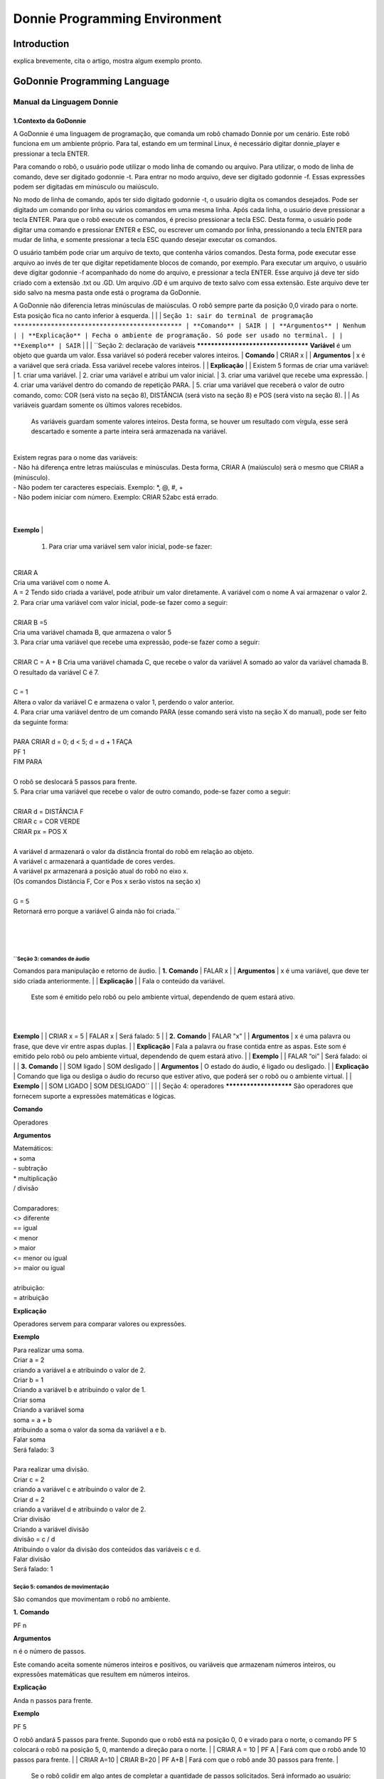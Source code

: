 .. _godonnie:

===============
Donnie Programming Environment 
===============

Introduction
-------------

.. image:: ./images/donnie.png
    :align: center
    :alt: sempre use alt para descreve a imagem p um deficiente visual

explica brevemente, cita o artigo, mostra algum exemplo pronto.

GoDonnie Programming Language
-------------

***************************
Manual da Linguagem Donnie
***************************

1.Contexto da GoDonnie
#######################

A GoDonnie é uma linguagem de programação, que comanda um robô chamado Donnie
por um cenário. Este robô funciona em um ambiente próprio. Para tal, estando em um
terminal Linux, é necessário digitar donnie_player e pressionar a tecla ENTER.

Para comando o robô, o usuário pode utilizar o modo linha de comando ou arquivo. Para
utilizar, o modo de linha de comando, deve ser digitado godonnie -t. Para entrar no
modo arquivo, deve ser digitado godonnie -f. Essas expressões podem ser digitadas em
minúsculo ou maiúsculo.

No modo de linha de comando, após ter sido digitado godonnie -t, o usuário digita os
comandos desejados. Pode ser digitado um comando por linha ou vários comandos em
uma mesma linha. Após cada linha, o usuário deve pressionar a tecla ENTER. Para que o
robô execute os comandos, é preciso pressionar a tecla ESC. Desta forma, o usuário
pode digitar uma comando e pressionar ENTER e ESC, ou escrever um comando por
linha, pressionando a tecla ENTER para mudar de linha, e somente pressionar a tecla
ESC quando desejar executar os comandos.

O usuário também pode criar um arquivo de texto, que contenha vários comandos.
Desta forma, pode executar esse arquivo ao invés de ter que digitar repetidamente
blocos de comando, por exemplo. Para executar um arquivo, o usuário deve digitar
godonnie -f acompanhado do nome do arquivo, e pressionar a tecla ENTER. Esse arquivo já deve ter sido criado
com a extensão .txt ou .GD. Um arquivo .GD é um arquivo de texto salvo com essa
extensão. Este arquivo deve ter sido salvo na mesma pasta onde está o programa da
GoDonnie.

A GoDonnie não diferencia letras minúsculas de maiúsculas.
O robô sempre parte da posição 0,0 virado para o norte. Esta posição fica no canto
inferior à esquerda.
|
|
|
``Seção 1: sair do terminal de programação
*********************************************
|
**Comando**
|
SAIR
|
|
**Argumentos**
|
Nenhum
|
|
**Explicação**
|
Fecha o ambiente de programação. Só pode ser usado no terminal.
|
|
**Exemplo**
|
SAIR``
|
|
|
``Seção 2: declaração de variáveis
************************************
**Variável** é um objeto que guarda um valor. Essa variável só poderá receber valores inteiros.
|
**Comando**
|
CRIAR x
|
|
**Argumentos**
|
x é a variável que será criada. Essa variável recebe valores inteiros.
|
|
**Explicação**
|
| Existem 5 formas de criar uma variável:
| 1. criar uma variável.
| 2. criar uma variável e atribui um valor inicial.
| 3. criar uma variável que recebe uma expressão.
| 4. criar uma variável dentro do comando de repetição PARA.
| 5. criar uma variável que receberá o valor de outro comando, como: COR (será visto na seção 8), DISTÂNCIA (será visto na seção 8) e POS (será visto na seção 8).
|
| As variáveis guardam somente os últimos valores recebidos.
 As variáveis guardam somente valores inteiros. Desta forma, se houver um resultado com vírgula, esse será descartado e somente a parte inteira será armazenada na variável.
|
| Existem regras para o nome das variáveis:
| - Não há diferença entre letras maiúsculas e minúsculas. Desta forma, CRIAR A (maiúsculo) será o mesmo que CRIAR a (minúsculo).
| - Não podem ter caracteres especiais. Exemplo: *, @, #, +
| - Não podem iniciar com número. Exemplo: CRIAR 52abc está errado.
|
|
**Exemplo**
|
 1. Para criar uma variável sem valor inicial, pode-se fazer: 
|
| CRIAR A
| Cria uma variável com o nome A.
| A = 2
 Tendo sido criada a variável, pode atribuir um valor diretamente. A variável com o nome A vai armazenar o valor 2.
|
 2. Para criar uma variável com valor inicial, pode-se fazer como a seguir: 
|
| CRIAR B =5
| Cria uma variável chamada B, que armazena o valor 5
|
 3. Para criar uma variável que recebe uma expressão, pode-se fazer como a seguir: 
|
| CRIAR C = A + B
 Cria uma variável chamada C, que recebe o valor da variável A somado ao valor da variável chamada B. O resultado da variável C é 7.
|
| C = 1
| Altera o valor da variável C e armazena o valor 1, perdendo o valor anterior.
|
 4.  Para criar uma variável dentro de um comando PARA (esse comando será visto na seção X do manual), pode ser feito da seguinte forma:
|
| PARA CRIAR d = 0;  d < 5; d = d + 1 FAÇA 
| PF 1
| FIM PARA 
|
| O robô se deslocará 5 passos para frente.
|
 5. Para criar uma variável que recebe o valor de outro comando, pode-se fazer como a seguir:
|
| CRIAR d = DISTÂNCIA F
| CRIAR c = COR VERDE
| CRIAR px = POS X
| 
| A variável d armazenará o valor da distância frontal do robô em relação ao objeto.
| A variável c armazenará a quantidade de cores verdes.
| A variável px armazenará a posição atual do robô no eixo x. 
| (Os comandos Distância F, Cor e Pos x serão vistos na seção x)
|
| G = 5
| Retornará erro porque a variável G ainda não foi criada.``
|
|
|
``Seção 3: comandos de áudio
******************************
Comandos para manipulação e retorno de áudio.
|
**1.**
**Comando**
|
FALAR x
|
|
**Argumentos**
|
x é uma variável, que deve ter sido criada anteriormente.
|
|
**Explicação**
|
| Fala o conteúdo da variável.
 Este som é emitido pelo robô ou pelo ambiente virtual, dependendo de quem estará ativo.
|
|
**Exemplo**
|
| CRIAR x = 5
| FALAR x
| Será falado: 5
|
|
**2.**
**Comando**
|
FALAR "x"
|
|
**Argumentos**
|
x é uma palavra ou frase, que deve vir entre aspas duplas.
|
|
**Explicação**
|
Fala a palavra ou frase contida entre as aspas.  Este som é emitido pelo robô ou pelo ambiente virtual, dependendo de quem estará ativo.
|
|
**Exemplo**
|
| FALAR “oi”
| Será falado: oi
|
|
**3.**
**Comando**
|
| SOM ligado
| SOM desligado
|
|
**Argumentos**
|
O estado do áudio, é ligado ou desligado.
|
|
**Explicação**
|
Comando que liga ou desliga o áudio do recurso que estiver ativo, que poderá ser o robô ou o ambiente virtual. 
|
|
**Exemplo**
|
| SOM LIGADO
| SOM DESLIGADO``
|
|
|
Seção 4: operadores
***********************
São operadores que fornecem suporte a expressões matemáticas e lógicas.

**Comando**

Operadores


**Argumentos**

| Matemáticos:
| + soma
| - subtração
| * multiplicação
| / divisão
|
| Comparadores: 
| <> diferente
| == igual 
| < menor
| > maior
| <= menor ou igual
| >= maior ou igual
|
| atribuição:
| = atribuição


**Explicação**

Operadores servem para comparar valores ou expressões.


**Exemplo**

| Para realizar uma soma. 
| Criar a = 2
| criando a variável a e atribuindo o valor de 2.
| Criar b = 1
| Criando a variável b e atribuindo o valor de 1.
| Criar soma
| Criando a variável soma
| soma = a + b 
| atribuindo a soma o valor da soma da variável a e b.
| Falar soma
| Será falado: 3
|
| Para realizar uma divisão. 
| Criar c = 2
| criando a variável c e atribuindo o valor de 2.
| Criar d = 2
| criando a variável d e atribuindo o valor de 2.
| Criar divisão
| Criando a variável divisão
| divisão = c / d 
| Atribuindo o valor da divisão dos conteúdos das variáveis c e d.
| Falar divisão
| Será falado: 1



Seção 5: comandos de movimentação
**************************************
São comandos que movimentam o robô no ambiente.

**1.**
**Comando**

| PF n 


**Argumentos**

| n é o número de passos. 
Este comando aceita somente números inteiros e positivos, ou variáveis que armazenam números inteiros, ou expressões matemáticas que resultem em números inteiros.


**Explicação**

Anda n passos para frente.


**Exemplo**

| PF 5

O robô andará 5 passos para frente. Supondo que o robô está na posição 0, 0 e virado para o norte, o comando PF 5 colocará o robô na posição 5, 0, mantendo a direção para o norte.
|
| CRIAR A = 10
| PF A
| Fará com que o robô ande 10 passos para frente.
|
| CRIAR A=10
| CRIAR B=20
| PF A+B
| Fará com que o robô ande 30 passos para frente.
|
 Se o robô colidir em algo antes de completar a quantidade de passos solicitados. Será informado ao usuário:  “Andei somente X passos para frente. Encontrei obstáculo”. 
|
| Se for digitado o comando com um número negativo como abaixo: 
| PF -5 
| Será informado ao usuário que o robô andou 0 passos. 


**2.**
**Comando**

| PT n


**Argumentos**

| n é o número de passos.
Este comando aceita somente números inteiros e positivos, ou variáveis que armazenam números inteiros, ou expressões matemáticas que resultem em números inteiros.


**Explicação**

Anda n passos para trás. É como se andasse de ré. 


**Exemplo**

| PT 5

O robô andará 5 passos para trás. Supondo que o robô está na posição 5, 0 e virado para o norte, o comando PT 5 colocará o robô na posição 0, 0, mantendo a direção para o norte.

| CRIAR A = 10
| PT A
| Fará com que o robô ande 10 passos para trás.
|
| CRIAR A=10
| CRIAR B=20
| PF A+B
| Fará com que o robô ande 30 passos para frente.
|
 Se o robô colidir em algo antes de completar a quantidade de passos solicitados. Será informado ao usuário:  “Andei somente X passos para trás. Encontrei obstáculo”. 
|
| Caso seja digitado o comando com número negativo como abaixo: 
| PT -6
| Será informado, andei 0 passos. 




manual da linguagem e eexemplos de uso.
colocar os exercicios como se fossem subsecoes.



GoDonnie Interpreter
-------------

modos de operacao, exemplos de uso


